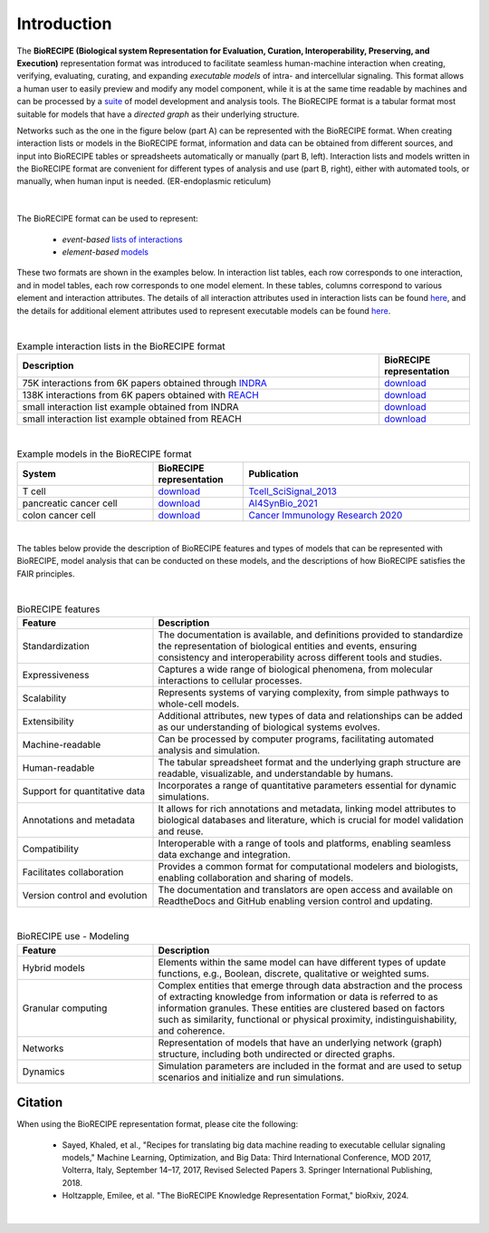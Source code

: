 ############
Introduction
############

The **BioRECIPE (Biological system Representation for Evaluation, Curation, Interoperability, Preserving, and Execution)** representation format was introduced to facilitate seamless human-machine interaction when creating, verifying, evaluating, curating, and expanding *executable models* of intra- and intercellular signaling. This format allows a human user to easily preview and modify any model component, while it is at the same time readable by machines and can be processed by a `suite <https://melody-biorecipe.readthedocs.io/en/latest/compatibility.html#compatibility-and-translators>`_ of model development and analysis tools. The BioRECIPE format is a tabular format most suitable for models that have a *directed graph* as their underlying structure.

Networks such as the one in the figure below (part A) can be represented with the BioRECIPE format. When creating interaction lists or models in the BioRECIPE format, information and data can be obtained from different sources, and input into BioRECIPE tables or spreadsheets automatically or manually (part B, left). Interaction lists and models written in the BioRECIPE format are convenient for different types of analysis and use (part B, right), either with automated tools, or manually, when human input is needed. (ER-endoplasmic reticulum)

.. figure:: figures/figure_BioRECIPE_overview_AB_March2024.png
    :align: center
    :alt: internal figure

|

The BioRECIPE format can be used to represent: 

    - *event-based* `lists of interactions <https://melody-biorecipe.readthedocs.io/en/latest/bio_interactions.html#interaction-lists>`_ 
    - *element-based* `models <https://melody-biorecipe.readthedocs.io/en/latest/model_representation.html#executable-models>`_ 

These two formats are shown in the examples below. In interaction list tables, each row corresponds to one interaction, and in model tables, each row corresponds to one model element. In these tables, columns correspond to various element and interaction attributes. The details of all interaction attributes used in interaction lists can be found `here <https://melody-biorecipe.readthedocs.io/en/latest/bio_interactions.html#interaction-lists>`_, and the details for additional element attributes used to represent executable models can be found `here <https://melody-biorecipe.readthedocs.io/en/latest/model_representation.html#executable-models>`_. 

|

.. csv-table:: Example interaction lists in the BioRECIPE format
    :header: Description, BioRECIPE representation 
    :widths: 80, 20

    75K interactions from 6K papers obtained through `INDRA <https://indra.readthedocs.io/en/latest/>`_, `download <https://github.com/pitt-miskov-zivanov-lab/BioRECIPE/blob/main/examples/interaction_lists/RA_INDRA_st_biorecipe.xlsx>`_ 
    138K interactions from 6K papers obtained with `REACH <https://github.com/clulab/reach>`_, `download <https://github.com/pitt-miskov-zivanov-lab/BioRECIPE/blob/main/examples/interaction_lists/RA_all_reading_biorecipe.xlsx>`_
    small interaction list example obtained from INDRA, `download <https://github.com/pitt-miskov-zivanov-lab/BioRECIPE/blob/main/examples/interaction_lists/Reading_biorecipe.xlsx>`_
    small interaction list example obtained from REACH, `download <https://github.com/pitt-miskov-zivanov-lab/BioRECIPE/blob/main/examples/interaction_lists/interaction_biorecipe.xlsx>`_

|

.. csv-table:: Example models in the BioRECIPE format
    :header: System, BioRECIPE representation, Publication 
    :widths: 30, 20, 50
    
    T cell, `download <https://github.com/pitt-miskov-zivanov-lab/BioRECIPE/blob/main/examples/models/BooleanTcell_biorecipe.xlsx>`_, `Tcell_SciSignal_2013 <https://scholar.google.com/citations?view_op=view_citation&hl=en&user=tUrAYVsAAAAJ&citation_for_view=tUrAYVsAAAAJ:3fE2CSJIrl8C>`_ 
    pancreatic cancer cell, `download <https://github.com/pitt-miskov-zivanov-lab/BioRECIPE/blob/main/examples/models/PCC_biorecipe.xlsx>`_, `AI4SynBio_2021 <https://www.biorxiv.org/content/10.1101/2021.06.08.447557v1.abstract>`_ 
    colon cancer cell, `download <https://github.com/pitt-miskov-zivanov-lab/BioRECIPE/blob/main/examples/models/CACC_biorecipe.xlsx>`_, `Cancer Immunology Research 2020 <https://aacrjournals.org/cancerimmunolres/article/8/2/167/469841/Cross-talk-between-Colon-Cells-and-Macrophages>`_ 
   

|

The tables below provide the description of BioRECIPE features and types of models that can be represented with BioRECIPE, model analysis that can be conducted on these models, and the descriptions of how BioRECIPE satisfies the FAIR principles.

|

.. csv-table:: BioRECIPE features
    :header: Feature, Description 
    :widths: 30, 70

    Standardization, "The documentation is available, and definitions provided to standardize the representation of biological entities and events, ensuring consistency and interoperability across different tools and studies."
    Expressiveness, "Captures a wide range of biological phenomena, from molecular interactions to cellular processes."
    Scalability, "Represents systems of varying complexity, from simple pathways to whole-cell models."
    Extensibility, "Additional attributes, new types of data and relationships can be added as our understanding of biological systems evolves."
    Machine-readable, "Can be processed by computer programs, facilitating automated analysis and simulation."
    Human-readable, "The tabular spreadsheet format and the underlying graph structure are readable, visualizable, and understandable by humans."
    Support for quantitative data, "Incorporates a range of quantitative parameters essential for dynamic simulations."
    Annotations and metadata, "It allows for rich annotations and metadata, linking model attributes to biological databases and literature, which is crucial for model validation and reuse."
    Compatibility, "Interoperable with a range of tools and platforms, enabling seamless data exchange and integration."
    Facilitates collaboration, "Provides a common format for computational modelers and biologists, enabling collaboration and sharing of models."
    Version control and evolution, "The documentation and translators are open access and available on ReadtheDocs and GitHub enabling version control and updating."

|


.. csv-table:: BioRECIPE use - Modeling
    :header: Feature, Description 
    :widths: 30, 70

    Hybrid models, "Elements within the same model can have different types of update functions, e.g., Boolean, discrete, qualitative or weighted sums."
    Granular computing, "Complex entities that emerge through data abstraction and the process of extracting knowledge from information or data is referred to  as information granules. These entities are clustered based on factors such as similarity, functional or physical proximity, indistinguishability, and coherence."
    Networks, "Representation of models that have an underlying network (graph) structure, including both undirected or directed graphs."
    Dynamics, "Simulation parameters are included in the format and are used to setup scenarios and initialize and run simulations."


Citation
---------

When using the BioRECIPE representation format, please cite the following:

  - Sayed, Khaled, et al., "Recipes for translating big data machine reading to executable cellular signaling models," Machine Learning, Optimization, and Big Data: Third International Conference, MOD 2017, Volterra, Italy, September 14–17, 2017, Revised Selected Papers 3. Springer International Publishing, 2018.
  - Holtzapple, Emilee, et al. "The BioRECIPE Knowledge Representation Format," bioRxiv, 2024.

|
